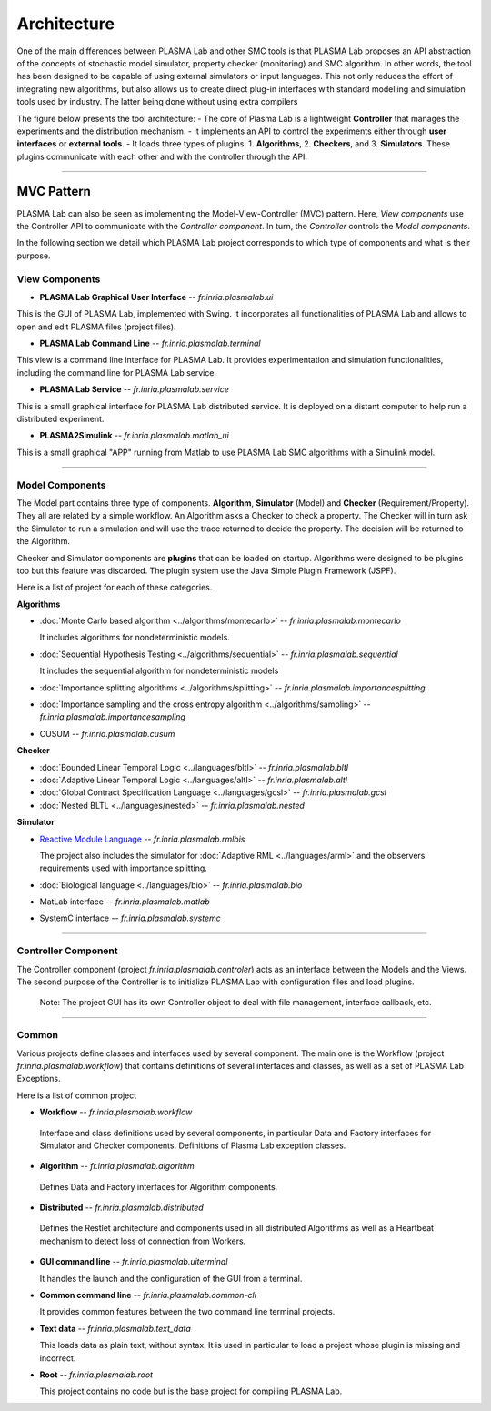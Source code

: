 Architecture
============

One of the main differences between PLASMA Lab and other SMC tools is that
PLASMA Lab proposes an API abstraction of the concepts of stochastic model
simulator, property checker (monitoring) and SMC algorithm. In other words,
the tool has been designed to be capable of using external simulators or input
languages. This not only reduces the effort of integrating new algorithms, but
also allows us to create direct plug-in interfaces with standard modelling and
simulation tools used by industry. The latter being done without using extra
compilers

The figure below presents the tool architecture:
- The core of Plasma Lab is a lightweight **Controller** that manages the experiments and the distribution mechanism.
- It implements an API to control the experiments either through **user interfaces** or **external tools**.
- It loads three types of plugins: 1. **Algorithms**, 2. **Checkers**, and 3. **Simulators**. These plugins communicate with each other and with the controller through the API.

.. image:: ../images/architecture.png

--------------

MVC Pattern
-----------

PLASMA Lab can also be seen as implementing the Model-View-Controller
(MVC) pattern. Here, *View components* use the Controller API to
communicate with the *Controller component*. In turn, the *Controller*
controls the *Model components*.

In the following section we detail which PLASMA Lab project corresponds
to which type of components and what is their purpose.

View Components
~~~~~~~~~~~~~~~

-  **PLASMA Lab Graphical User Interface** -- *fr.inria.plasmalab.ui*

This is the GUI of PLASMA Lab, implemented with Swing. It incorporates all functionalities of PLASMA Lab and allows to open and edit PLASMA files (project files).
   
-  **PLASMA Lab Command Line** -- *fr.inria.plasmalab.terminal*

This view is a command line interface for PLASMA Lab. It provides experimentation and simulation functionalities, including the command line for PLASMA Lab service.

-  **PLASMA Lab Service** -- *fr.inria.plasmalab.service*

This is a small graphical interface for PLASMA Lab distributed service. It is deployed on a distant computer to help run a distributed experiment.
  
-  **PLASMA2Simulink** -- *fr.inria.plasmalab.matlab\_ui*

This is a small graphical "APP" running from Matlab to use PLASMA Lab SMC algorithms with a Simulink model.
  
--------------

Model Components
~~~~~~~~~~~~~~~~

The Model part contains three type of components. **Algorithm**,
**Simulator** (Model) and **Checker** (Requirement/Property). They all
are related by a simple workflow. An Algorithm asks a Checker to check a
property. The Checker will in turn ask the Simulator to run a simulation
and will use the trace returned to decide the property. The decision
will be returned to the Algorithm.

Checker and Simulator components are **plugins** that can be loaded on
startup. Algorithms were designed to be plugins too but this feature was
discarded. The plugin system use the Java Simple Plugin Framework (JSPF).

Here is a list of project for each of these categories.

**Algorithms**

- :doc:`Monte Carlo based algorithm <../algorithms/montecarlo>` -- *fr.inria.plasmalab.montecarlo*

  It includes algorithms for nondeterministic models.
     
- :doc:`Sequential Hypothesis Testing <../algorithms/sequential>` -- *fr.inria.plasmalab.sequential*

  It includes the sequential algorithm for nondeterministic models
    
- :doc:`Importance splitting algorithms <../algorithms/splitting>` -- *fr.inria.plasmalab.importancesplitting*
  
- :doc:`Importance sampling and the cross entropy algorithm <../algorithms/sampling>` -- *fr.inria.plasmalab.importancesampling*
  
- CUSUM -- *fr.inria.plasmalab.cusum*

**Checker**

- :doc:`Bounded Linear Temporal Logic <../languages/bltl>` -- *fr.inria.plasmalab.bltl*

- :doc:`Adaptive Linear Temporal Logic <../languages/altl>` -- *fr.inria.plasmalab.altl*

- :doc:`Global Contract Specification Language <../languages/gcsl>` -- *fr.inria.plasmalab.gcsl*
  
- :doc:`Nested BLTL <../languages/nested>` -- *fr.inria.plasmalab.nested*

**Simulator**

- `Reactive Module Language <http://www.prismmodelchecker.org/manual/ThePRISMLanguage/Introduction>`__ -- *fr.inria.plasmalab.rmlbis*

  The project also includes the simulator for :doc:`Adaptive RML <../languages/arml>` and the observers requirements used with importance splitting.
  
- :doc:`Biological language <../languages/bio>` -- *fr.inria.plasmalab.bio*
  
- MatLab interface -- *fr.inria.plasmalab.matlab*

- SystemC interface -- *fr.inria.plasmalab.systemc*

--------------

Controller Component
~~~~~~~~~~~~~~~~~~~~

The Controller component (project *fr.inria.plasmalab.controler*) acts as
an interface between the Models and the Views. The second purpose of the
Controller is to initialize PLASMA Lab with configuration files and load
plugins.

    Note: The project GUI has its own Controller object to deal with
    file management, interface callback, etc.

--------------

Common
~~~~~~

Various projects define classes and interfaces used by several
component. The main one is the Workflow (project
*fr.inria.plasmalab.workflow*) that contains definitions of several
interfaces and classes, as well as a set of PLASMA Lab Exceptions.

Here is a list of common project

-  **Workflow** -- *fr.inria.plasmalab.workflow*

  Interface and class definitions used by several components, in
  particular Data and Factory interfaces for Simulator and Checker
  components. Definitions of Plasma Lab exception classes.

-  **Algorithm** -- *fr.inria.plasmalab.algorithm*

  Defines Data and Factory interfaces for Algorithm components.

-  **Distributed** -- *fr.inria.plasmalab.distributed*

  Defines the Restlet architecture and components used in all distributed
  Algorithms as well as a Heartbeat mechanism to detect loss of connection
  from Workers.

- **GUI command line** -- *fr.inria.plasmalab.uiterminal*  

  It handles the launch and the configuration of the GUI from a terminal.

- **Common command line** -- *fr.inria.plasmalab.common-cli* 

  It provides common features between the two command line terminal projects.

- **Text data** -- *fr.inria.plasmalab.text_data*

  This loads data as plain text, without syntax. It is used in particular to load a project
  whose plugin is missing and incorrect.

- **Root** -- *fr.inria.plasmalab.root*

  This project contains no code but is the base project for compiling PLASMA Lab.

